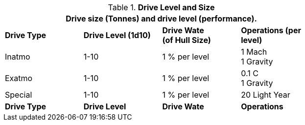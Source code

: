 // Table 52.7 Drive Level and Wate
.*Drive Level and Size*
[width="75%",cols="4*^",frame="all", stripes="even"]
|===
4+<|Drive size (Tonnes) and drive level (performance). 

s|Drive Type
s|Drive Level (1d10)
s|Drive Wate +
(of Hull Size)
s|Operations (per level)

|Inatmo
|1-10
|1 % per level
|1 Mach +
1 Gravity

|Exatmo
|1-10
|1 % per level
|0.1 C +
1 Gravity

|Special
|1-10
|1 % per level
|20 Light Year

s|Drive Type
s|Drive Level
s|Drive Wate
s|Operations
|===
